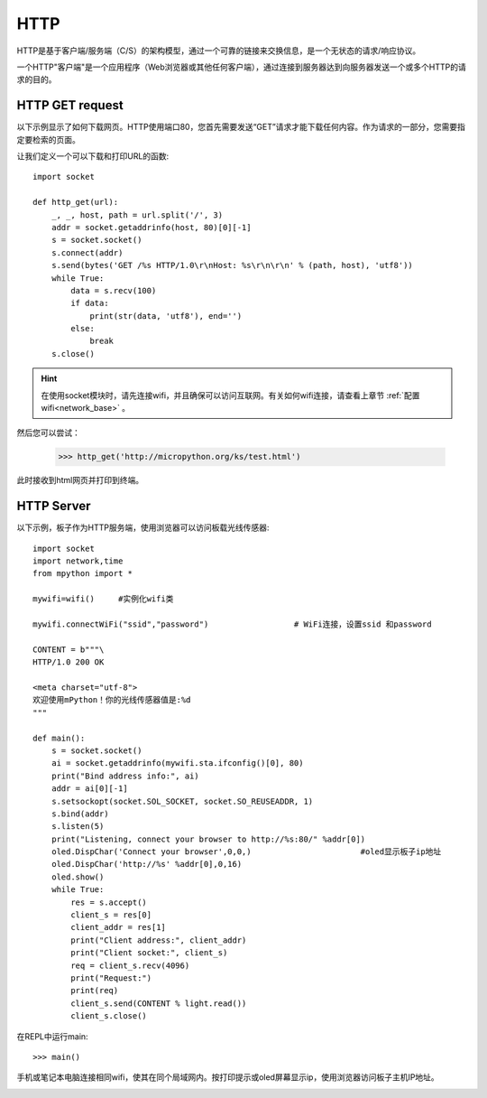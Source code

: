HTTP
=======

HTTP是基于客户端/服务端（C/S）的架构模型，通过一个可靠的链接来交换信息，是一个无状态的请求/响应协议。

一个HTTP"客户端"是一个应用程序（Web浏览器或其他任何客户端），通过连接到服务器达到向服务器发送一个或多个HTTP的请求的目的。

HTTP GET request
----------------




以下示例显示了如何下载网页。HTTP使用端口80，您首先需要发送“GET”请求才能下载任何内容。作为请求的一部分，您需要指定要检索的页面。

让我们定义一个可以下载和打印URL的函数::

    import socket

    def http_get(url):
        _, _, host, path = url.split('/', 3)
        addr = socket.getaddrinfo(host, 80)[0][-1]
        s = socket.socket()
        s.connect(addr)
        s.send(bytes('GET /%s HTTP/1.0\r\nHost: %s\r\n\r\n' % (path, host), 'utf8'))
        while True:
            data = s.recv(100)
            if data:
                print(str(data, 'utf8'), end='')
            else:
                break
        s.close()

.. Hint::

    在使用socket模块时，请先连接wifi，并且确保可以访问互联网。有关如何wifi连接，请查看上章节 :ref:`配置wifi<network_base>` 。

然后您可以尝试：

    >>> http_get('http://micropython.org/ks/test.html')


此时接收到html网页并打印到终端。



HTTP Server
----------------

以下示例，板子作为HTTP服务端，使用浏览器可以访问板载光线传感器::

    import socket
    import network,time
    from mpython import *

    mywifi=wifi()     #实例化wifi类

    mywifi.connectWiFi("ssid","password")                  # WiFi连接，设置ssid 和password

    CONTENT = b"""\
    HTTP/1.0 200 OK

    <meta charset="utf-8">
    欢迎使用mPython！你的光线传感器值是:%d
    """

    def main():
        s = socket.socket()
        ai = socket.getaddrinfo(mywifi.sta.ifconfig()[0], 80)
        print("Bind address info:", ai)
        addr = ai[0][-1]
        s.setsockopt(socket.SOL_SOCKET, socket.SO_REUSEADDR, 1)
        s.bind(addr)
        s.listen(5)
        print("Listening, connect your browser to http://%s:80/" %addr[0])
        oled.DispChar('Connect your browser',0,0,)                       #oled显示板子ip地址
        oled.DispChar('http://%s' %addr[0],0,16)
        oled.show()
        while True:
            res = s.accept()
            client_s = res[0]
            client_addr = res[1]
            print("Client address:", client_addr)
            print("Client socket:", client_s)
            req = client_s.recv(4096)
            print("Request:")
            print(req)
            client_s.send(CONTENT % light.read())
            client_s.close()




在REPL中运行main::

    >>> main()

.. image:: /images/tutorials/http_1.png


手机或笔记本电脑连接相同wifi，使其在同个局域网内。按打印提示或oled屏幕显示ip，使用浏览器访问板子主机IP地址。

.. image:: /images/tutorials/http_2.png


